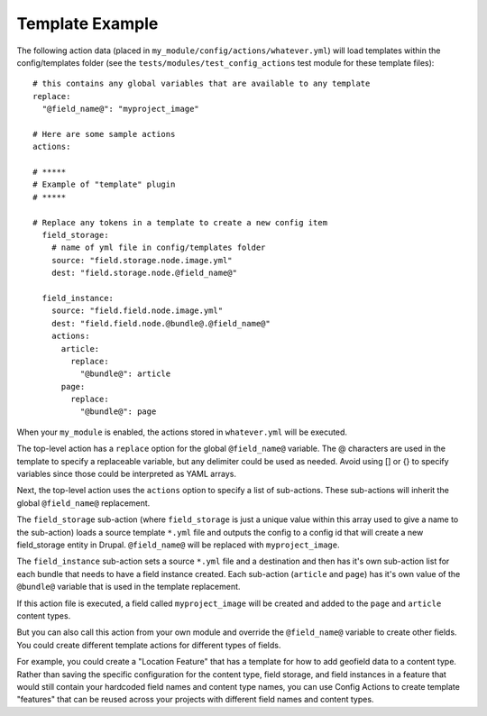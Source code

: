 Template Example
================

The following action data (placed in ``my_module/config/actions/whatever.yml``)
will load templates within the config/templates folder
(see the ``tests/modules/test_config_actions`` test module for these template
files)::

  # this contains any global variables that are available to any template
  replace:
    "@field_name@": "myproject_image"

  # Here are some sample actions
  actions:

  # *****
  # Example of "template" plugin
  # *****

  # Replace any tokens in a template to create a new config item
    field_storage:
      # name of yml file in config/templates folder
      source: "field.storage.node.image.yml"
      dest: "field.storage.node.@field_name@"

    field_instance:
      source: "field.field.node.image.yml"
      dest: "field.field.node.@bundle@.@field_name@"
      actions:
        article:
          replace:
            "@bundle@": article
        page:
          replace:
            "@bundle@": page

When your ``my_module`` is enabled, the actions stored in ``whatever.yml``
will be executed.

The top-level action has a ``replace`` option for the global ``@field_name@``
variable.  The @ characters are used in the template to specify a replaceable
variable, but any delimiter could be used as needed.  Avoid using [] or {} to
specify variables since those could be interpreted as YAML arrays.

Next, the top-level action uses the ``actions`` option to specify a list of
sub-actions.  These sub-actions will inherit the global ``@field_name@``
replacement.

The ``field_storage`` sub-action (where ``field_storage`` is just a unique value
within this array used to give a name to the sub-action) loads a source
template ``*.yml`` file and outputs the config to a config id that will create a
new field_storage entity in Drupal.  ``@field_name@`` will be replaced with
``myproject_image``.

The ``field_instance`` sub-action sets a source ``*.yml`` file and a destination
and then has it's own sub-action list for each bundle that needs to have a
field instance created. Each sub-action (``article`` and ``page``) has it's own
value of the ``@bundle@`` variable that is used in the template replacement.

If this action file is executed, a field called ``myproject_image`` will be
created and added to the ``page`` and ``article`` content types.

But you can also call this action from your own module and override the
``@field_name@`` variable to create other fields.  You could create different
template actions for different types of fields.

For example, you could create a "Location Feature" that has a template for how
to add geofield data to a content type. Rather than saving the specific
configuration for the content type, field storage, and field instances in a
feature that would still contain your hardcoded field names and content type
names, you can use Config Actions to create template "features" that can be
reused across your projects with different field names and content types.
